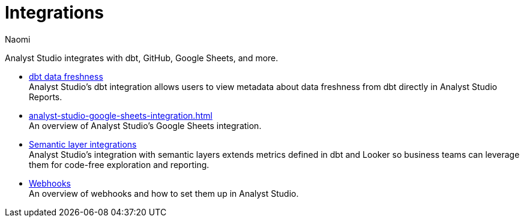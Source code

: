 = Integrations
:author: Naomi
:last_updated: 7/25/24
:experimental:
:page-layout: default-cloud
:linkattrs:
:description: Integrations.
:page-aliases: /analyst-studio/integrations.adoc
:product: Analyst Studio

Analyst Studio integrates with dbt, GitHub, Google Sheets, and more.

** xref:analyst-studio-dbt-data-freshness.adoc[dbt data freshness] +
{product}'s dbt integration allows users to view metadata about data freshness from dbt directly in {product} Reports.
//** xref:analyst-studio-github.adoc[GitHub sync] +
//An overview of {product}'s GitHub sync.
** xref:analyst-studio-google-sheets-integration.adoc[] +
An overview of {product}'s Google Sheets integration.
** xref:analyst-studio-dbt-semantic-layer.adoc[Semantic layer integrations] +
{product}’s integration with semantic layers extends metrics defined in dbt and Looker so business teams can leverage them for code-free exploration and reporting.
//** xref:studio-slack.adoc[Slack integration] +
//An overview of {product}'s Slack Integration sync.
** xref:analyst-studio-webhooks.adoc[Webhooks] +
An overview of webhooks and how to set them up in {product}.
